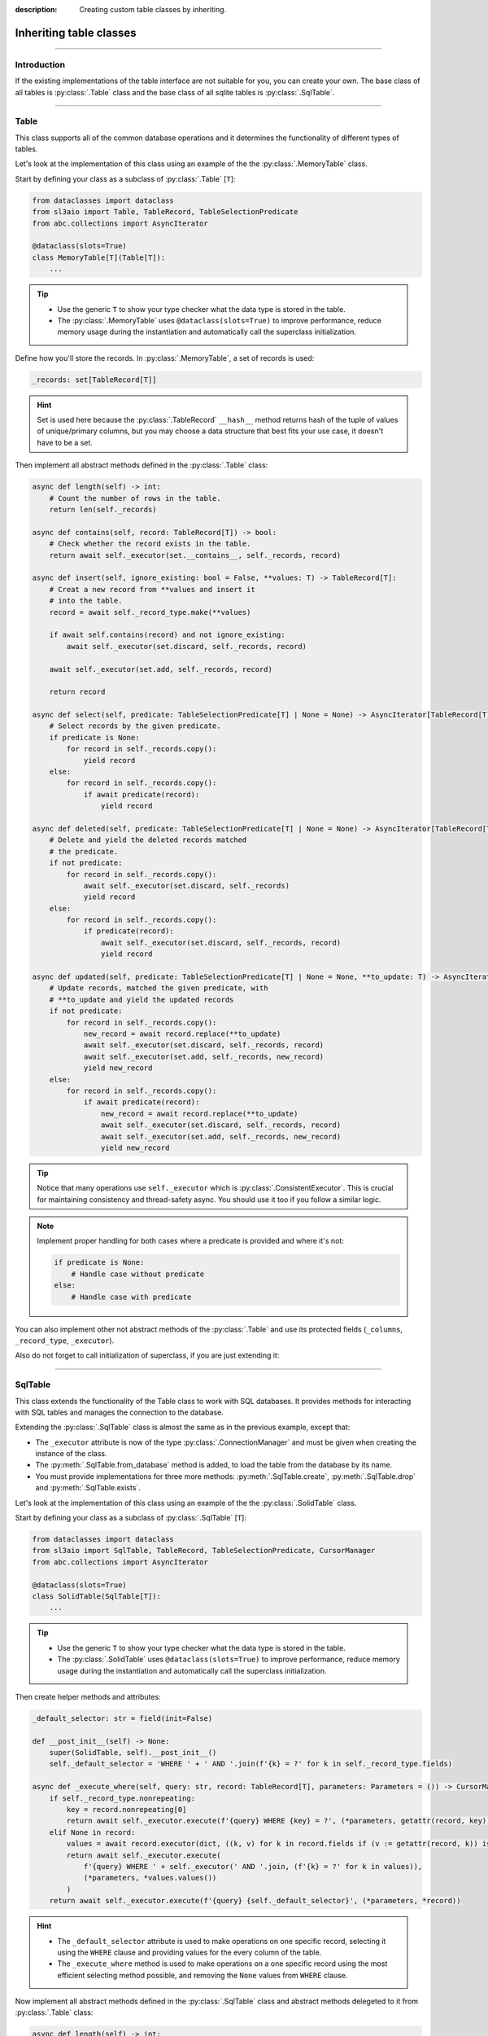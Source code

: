 :description: Creating custom table classes by inheriting.

Inheriting table classes
========================

.. rst-class:: lead

    Creating a custom table class with the custom logic.

----

Introduction
------------
If the existing implementations of the table interface are not suitable for you, you can create your own.
The base class of all tables is :py:class:`.Table` class and the base class of all sqlite tables is
:py:class:`.SqlTable`.

----

Table
-----
This class supports all of the common database operations and it determines the functionality of different
types of tables.

Let's look at the implementation of this class using an example of the the :py:class:`.MemoryTable` class.

Start by defining your class as a subclass of :py:class:`.Table` [``T``]:

.. code-block:: python

    from dataclasses import dataclass
    from sl3aio import Table, TableRecord, TableSelectionPredicate
    from abc.collections import AsyncIterator

    @dataclass(slots=True)
    class MemoryTable[T](Table[T]):
        ...

.. Tip::
    - Use the generic ``T`` to show your type checker what the data type is stored in the table.
    - The :py:class:`.MemoryTable` uses ``@dataclass(slots=True)`` to improve performance, reduce memory
      usage during the instantiation and automatically call the superclass initialization.

Define how you'll store the records. In :py:class:`.MemoryTable`, a set of records is used:

.. code-block:: python

    _records: set[TableRecord[T]]

.. Hint::
    Set is used here because the :py:class:`.TableRecord` ``__hash__`` method returns hash of the tuple of
    values of unique/primary columns, but you may choose a data structure that best fits your use case, it
    doesn't have to be a set.

Then implement all abstract methods defined in the :py:class:`.Table` class:

.. code-block:: python

    async def length(self) -> int:
        # Count the number of rows in the table.
        return len(self._records)

    async def contains(self, record: TableRecord[T]) -> bool:
        # Check whether the record exists in the table.
        return await self._executor(set.__contains__, self._records, record)

    async def insert(self, ignore_existing: bool = False, **values: T) -> TableRecord[T]:
        # Creat a new record from **values and insert it
        # into the table.
        record = await self._record_type.make(**values)
        
        if await self.contains(record) and not ignore_existing:
            await self._executor(set.discard, self._records, record)
        
        await self._executor(set.add, self._records, record)

        return record

    async def select(self, predicate: TableSelectionPredicate[T] | None = None) -> AsyncIterator[TableRecord[T]]:
        # Select records by the given predicate.
        if predicate is None:
            for record in self._records.copy():
                yield record
        else:
            for record in self._records.copy():
                if await predicate(record):
                    yield record

    async def deleted(self, predicate: TableSelectionPredicate[T] | None = None) -> AsyncIterator[TableRecord[T]]:
        # Delete and yield the deleted records matched
        # the predicate.
        if not predicate:
            for record in self._records.copy():
                await self._executor(set.discard, self._records)
                yield record
        else:
            for record in self._records.copy():
                if predicate(record):
                    await self._executor(set.discard, self._records, record)
                    yield record

    async def updated(self, predicate: TableSelectionPredicate[T] | None = None, **to_update: T) -> AsyncIterator[TableRecord[T]]:
        # Update records, matched the given predicate, with
        # **to_update and yield the updated records
        if not predicate:
            for record in self._records.copy():
                new_record = await record.replace(**to_update)
                await self._executor(set.discard, self._records, record)
                await self._executor(set.add, self._records, new_record)
                yield new_record
        else:
            for record in self._records.copy():
                if await predicate(record):
                    new_record = await record.replace(**to_update)
                    await self._executor(set.discard, self._records, record)
                    await self._executor(set.add, self._records, new_record)
                    yield new_record

.. Tip::
    Notice that many operations use ``self._executor`` which is :py:class:`.ConsistentExecutor`. This is
    crucial for maintaining consistency and thread-safety async. You should use it too if you follow a similar
    logic.

.. Note::
    Implement proper handling for both cases where a predicate is provided and where it's not:

    .. code-block:: python
        
        if predicate is None:
            # Handle case without predicate
        else:
            # Handle case with predicate

You can also implement other not abstract methods of the :py:class:`.Table` and use its protected fields
(``_columns``, ``_record_type``, ``_executor``).

Also do not forget to call initialization of superclass, if you are just extending it:

.. code-block:: python
    :caption: For the regular classes

    def __init__(self):
        super().__init__()
        super().__post_init__()  # Because the table is dataclass
        # Your own logic

.. code-block:: python
    :caption: For the dataclasses

    # Only if the dataclass(..., init=False)
    def __init__(self):
        super(MemoryTable, self).__init__()
        # Your own logic

    def __post_init__(self):
        super(MemoryTable, self).__post_init__()  # Because the table is dataclass
        # Your own logic

----

SqlTable
--------
This class extends the functionality of the Table class to work with SQL databases. It provides methods for
interacting with SQL tables and manages the connection to the database.

Extending the :py:class:`.SqlTable` class is almost the same as in the previous example, except that:

- The ``_executor`` attribute is now of the type :py:class:`.ConnectionManager` and must be given when creating
  the instance of the class.
- The :py:meth:`.SqlTable.from_database` method is added, to load the table from the database by its name.
- You must provide implementations for three more methods: :py:meth:`.SqlTable.create`,
  :py:meth:`.SqlTable.drop` and :py:meth:`.SqlTable.exists`.

Let's look at the implementation of this class using an example of the the :py:class:`.SolidTable` class.

Start by defining your class as a subclass of :py:class:`.SqlTable` [``T``]:

.. code-block:: python

    from dataclasses import dataclass
    from sl3aio import SqlTable, TableRecord, TableSelectionPredicate, CursorManager
    from abc.collections import AsyncIterator

    @dataclass(slots=True)
    class SolidTable(SqlTable[T]):
        ...

.. Tip::
    - Use the generic ``T`` to show your type checker what the data type is stored in the table.
    - The :py:class:`.SolidTable` uses ``@dataclass(slots=True)`` to improve performance, reduce memory
      usage during the instantiation and automatically call the superclass initialization.

Then create helper methods and attributes:

.. code-block:: python

    _default_selector: str = field(init=False)
    
    def __post_init__(self) -> None:
        super(SolidTable, self).__post_init__()
        self._default_selector = 'WHERE ' + ' AND '.join(f'{k} = ?' for k in self._record_type.fields)

    async def _execute_where(self, query: str, record: TableRecord[T], parameters: Parameters = ()) -> CursorManager:
        if self._record_type.nonrepeating:
            key = record.nonrepeating[0]
            return await self._executor.execute(f'{query} WHERE {key} = ?', (*parameters, getattr(record, key)))
        elif None in record:
            values = await record.executor(dict, ((k, v) for k in record.fields if (v := getattr(record, k)) is not None))
            return await self._executor.execute(
                f'{query} WHERE ' + self._executor(' AND '.join, (f'{k} = ?' for k in values)),
                (*parameters, *values.values())
            )
        return await self._executor.execute(f'{query} {self._default_selector}', (*parameters, *record))

.. Hint::
    - The ``_default_selector`` attribute is used to make operations on one specific record, selecting it
      using the ``WHERE`` clause and providing values for the every column of the table.
    - The ``_execute_where`` method is used to make operations on a one specific record using the most
      efficient selecting method possible, and removing the ``None`` values from ``WHERE`` clause.
    
Now implement all abstract methods defined in the :py:class:`.SqlTable` class and abstract methods delegeted
to it from :py:class:`.Table` class:

.. code-block:: python

    async def length(self) -> int:
        # Count the number of rows in the table.
        return await (await self._executor.execute(f'SELECT MAX(rowid) FROM "{self.name}"')).fetchone()[0]

    async def contains(self, record: TableRecord[T]) -> bool:
        # Check whether the record exists in the table.
        return await (await self._execute_where(f'SELECT * FROM "{self.name}"', record)).fetchone() is not None

    async def insert(self, ignore_existing: bool = False, **values: T) -> TableRecord[T]:
        # Creat a new record from **values and insert it
        # into the table.
        record = await self._record_type.make(**values)
        await self._executor.execute(
            'INSERT OR %s INTO %s VALUES (%s)' % ('IGNORE' if ignore_existing else 'REPLACE', self.name, ', '.join('?' * len(record))),
            record
        )
        return record
    
    async def select(self, predicate: TableSelectionPredicate[T] | None = None) -> AsyncIterator[TableRecord[T]]:
        # Select records by the given predicate.
        if not predicate:
            async for record_data in await self._executor.execute(f'SELECT * FROM "{self.name}"'):
                yield await self._record_type.make(*record_data)
        else:
            async for record_data in await self._executor.execute(f'SELECT * FROM "{self.name}"'):
                if await predicate(record := await self._record_type.make(*record_data)):
                    yield record
    
    async def deleted(self, predicate: TableSelectionPredicate[T] | None = None) -> AsyncIterator[TableRecord[T]]:
        # Delete and yield the deleted records matched
        # the predicate.
        if not predicate:
            async for record_data in await self._executor.execute(f'DELETE FROM "{self.name}" RETURNING *'):
                yield await self._record_type.make(*record_data)
        else:
            async for record_data in await self._executor.execute(f'SELECT * FROM "{self.name}"'):
                if await predicate(record := await self._record_type.make(*record_data)):
                    await self._execute_where(f'DELETE FROM "{self.name}"', record)
                    yield record
    
    async def updated(self, predicate: TableSelectionPredicate[T] | None = None, **to_update: T) -> AsyncIterator[TableRecord[T]]:
        # Update records, matched the given predicate, with
        # **to_update and yield the updated records
        sql = 'UPDATE %s SET %s' % (self.name, ', '.join(f'{k} = ?' for k in to_update))
        if not predicate:
            async for record_data in await self._executor.execute(f'{sql} RETURNING *', to_update.values()):
                yield await self._record_type.make(*record_data)
        else:
            async for record_data in await self._executor.execute(f'SELECT * FROM "{self.name}"'):
                if await predicate(record := await self._record_type.make(*record_data)):
                    await self._execute_where(sql, record, to_update.values())
                    yield record

    async def exists(self) -> bool:
        # Check if the table exists in the database.
        return await bool((await self._executor.execute(
            f'SELECT COUNT(name) FROM sqlite_master WHERE type="table" AND name="{self.name}"'
        )).fetchone()[0])

    async def create(self, if_not_exists: bool = True) -> None:
        # Create a table in the database.
        await self._executor.execute(
            'CREATE TABLE ' +
            ('IF NOT EXISTS ' if if_not_exists else '') +
            f'"{self.name}" ({", ".join(column.to_sql() for column in self.columns)})'
        )
    
    async def drop(self, if_exists: bool = True) -> None:
        # Drop the table from the database.
        await self._executor.execute(
            'DROP TABLE ' +
            ('IF EXISTS ' if if_exists else '') +
            f'"{self.name}"'
        )

You should always use :py:class:`.ConnectionManager` when performing operations on the database to ensure
consistency of the operations. 

.. Note::
    Implement proper handling for both cases where a predicate is provided and where it's not:

    .. code-block:: python

        if predicate is None:
            # Handle case without predicate
        else:
            # Handle case with predicate

You can also implement other not abstract methods of the :py:class:`.SqlTable` and :py:class:`.Table` and use
theirs protected fields (``_columns``, ``_record_type``, ``_executor``).

Also do not forget to call initialization of superclass, if you are just extending it:

.. code-block:: python
    :caption: For the regular classes

    def __init__(self):
        super().__init__()
        super().__post_init__()  # Because the table is dataclass
        # Your own logic

.. code-block:: python
    :caption: For the dataclasses

    # Only if the dataclass(..., init=False)
    def __init__(self):
        super(SolidTable, self).__init__()
        # Your own logic

    def __post_init__(self):
        super(SolidTable, self).__post_init__()  # Because the table is dataclass
        # Your own logic
